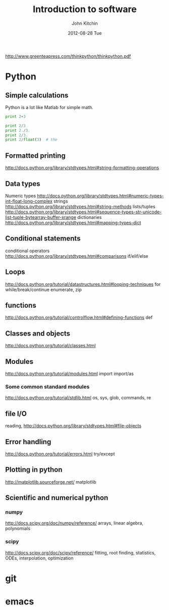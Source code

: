 #+TITLE:     Introduction to software
#+AUTHOR:    John Kitchin
#+EMAIL:     jkitchin@cmu.edu
#+DATE:      2012-08-28 Tue
#+DESCRIPTION:
#+KEYWORDS:
#+LANGUAGE:  en
#+OPTIONS:   H:3 num:t toc:t \n:nil @:t ::t |:t ^:t -:t f:t *:t <:t
#+OPTIONS:   TeX:t LaTeX:t skip:nil d:nil todo:t pri:nil tags:not-in-toc
#+INFOJS_OPT: view:nil toc:nil ltoc:t mouse:underline buttons:0 path:http://orgmode.org/org-info.js
#+EXPORT_SELECT_TAGS: export
#+EXPORT_EXCLUDE_TAGS: noexport
#+LINK_UP:
#+LINK_HOME:
#+XSLT:


http://www.greenteapress.com/thinkpython/thinkpython.pdf

* Python
** Simple calculations
Python is a lot like Matlab for simple math.
#+BEGIN_SRC python :results output
print 2+3
#+END_SRC

#+RESULTS:
: 5


#+BEGIN_SRC python :results output
print 2/3
print 2./3.
print 2/3.
print 2/float(3)  # the
#+END_SRC

#+RESULTS:
: 0
: 0.666666666667
: 0.666666666667
: 0.666666666667



** Formatted printing
http://docs.python.org/library/stdtypes.html#string-formatting-operations

** Data types
Numeric types http://docs.python.org/library/stdtypes.html#numeric-types-int-float-long-complex
strings http://docs.python.org/library/stdtypes.html#string-methods
lists/tuples  http://docs.python.org/library/stdtypes.html#sequence-types-str-unicode-list-tuple-bytearray-buffer-xrange
dictionaries http://docs.python.org/library/stdtypes.html#mapping-types-dict

** Conditional statements
conditional operators http://docs.python.org/library/stdtypes.html#comparisons
if/elif/else

** Loops
http://docs.python.org/tutorial/datastructures.html#looping-techniques
for
while/break/continue
enumerate, zip

** functions
http://docs.python.org/tutorial/controlflow.html#defining-functions
def

** Classes and objects
http://docs.python.org/tutorial/classes.html

** Modules
http://docs.python.org/tutorial/modules.html
import
import/as

*** Some common standard modules
http://docs.python.org/tutorial/stdlib.html
os, sys, glob, commands, re

** file I/O
reading,
http://docs.python.org/library/stdtypes.html#file-objects

** Error handling
http://docs.python.org/tutorial/errors.html
try/except

** Plotting in python
http://matplotlib.sourceforge.net/
matplotlib

** Scientific and numerical python
*** numpy
http://docs.scipy.org/doc/numpy/reference/
arrays, linear algebra, polynomials

*** scipy
http://docs.scipy.org/doc/scipy/reference/
fitting, root finding, statistics, ODEs, interpolation, optimization

* git
* emacs
